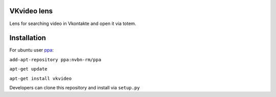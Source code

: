 VKvideo lens
============
Lens for searching video in Vkontakte and open it via totem.


Installation
============
For ubuntu user `ppa <https://launchpad.net/~nvbn-rm/+archive/ppa>`_:

``add-apt-repository ppa:nvbn-rm/ppa``

``apt-get update``

``apt-get install vkvideo`` 

Developers can clone this repository and install via ``setup.py``
